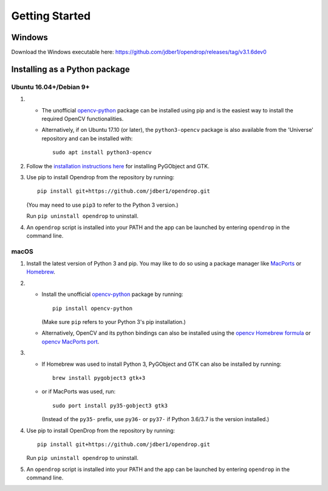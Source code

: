###############
Getting Started
###############

******************************
Windows
******************************

Download the Windows executable here:
https://github.com/jdber1/opendrop/releases/tag/v3.1.6dev0

******************************
Installing as a Python package
******************************

Ubuntu 16.04+/Debian 9+
=======================

#. * The unofficial opencv-python_ package can be installed using pip and is the easiest way to install the required OpenCV functionalities.
   * Alternatively, if on Ubuntu 17.10 (or later), the ``python3-opencv`` package is also available from the 'Universe' repository and can be installed with::

       sudo apt install python3-opencv

#. Follow the `installation instructions here <https://pygobject.readthedocs.io/en/latest/getting_started.html#ubuntu-logo-ubuntu-debian-logo-debian>`_ for installing PyGObject and GTK.

#. Use pip to install Opendrop from the repository by running::

       pip install git+https://github.com/jdber1/opendrop.git

   (You may need to use ``pip3`` to refer to the Python 3 version.)

   Run ``pip uninstall opendrop`` to uninstall.

#. An ``opendrop`` script is installed into your PATH and the app can be launched by entering ``opendrop`` in the command line.


macOS
=====

1. Install the latest version of Python 3 and pip. You may like to do so using a package manager like MacPorts_ or Homebrew_.

2. - Install the unofficial opencv-python_ package by running::

         pip install opencv-python

     (Make sure ``pip`` refers to your Python 3's pip installation.)
   - Alternatively, OpenCV and its python bindings can also be installed using the `opencv Homebrew formula <https://formulae.brew.sh/formula/opencv>`_ or `opencv MacPorts port <https://www.macports.org/ports.php?by=library&substr=opencv>`_.

3. - If Homebrew was used to install Python 3, PyGObject and GTK can also be installed by running::

         brew install pygobject3 gtk+3

   - or if MacPorts was used, run::

         sudo port install py35-gobject3 gtk3

     (Instead of the ``py35-`` prefix, use ``py36-`` or ``py37-`` if Python 3.6/3.7 is the version installed.)

4. Use pip to install OpenDrop from the repository by running::

       pip install git+https://github.com/jdber1/opendrop.git

   Run ``pip uninstall opendrop`` to uninstall.

5. An ``opendrop`` script is installed into your PATH and the app can be launched by entering ``opendrop`` in the command line.



.. _opencv-python: https://pypi.org/project/opencv-python/
.. _MacPorts: https://www.macports.org/
.. _Homebrew: https://brew.sh/
